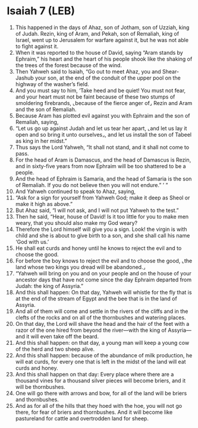 * Isaiah 7 (LEB)
:PROPERTIES:
:ID: LEB/23-ISA07
:END:

1. This happened in the days of Ahaz, son of Jotham, son of Uzziah, king of Judah. Rezin, king of Aram, and Pekah, son of Remaliah, king of Israel, went up to Jerusalem for warfare against it, but he was not able to fight against it.
2. When it was reported to the house of David, saying “Aram stands by Ephraim,” his heart and the heart of his people shook like the shaking of the trees of the forest because of the wind.
3. Then Yahweh said to Isaiah, “Go out to meet Ahaz, you and Shear-Jashub your son, at the end of the conduit of the upper pool on the highway of the washer’s field.
4. And you must say to him, ‘Take heed and be quiet! You must not fear, and your heart must not be faint because of these two stumps of smoldering firebrands, ⌞because of the fierce anger of⌟ Rezin and Aram and the son of Remaliah.
5. Because Aram has plotted evil against you with Ephraim and the son of Remaliah, saying,
6. “Let us go up against Judah and let us tear her apart, ⌞and let us lay it open and so bring it unto ourselves⌟, and let us install the son of Tabeel as king in her midst.”
7. Thus says the Lord Yahweh, “It shall not stand, and it shall not come to pass.
8. For the head of Aram is Damascus, and the head of Damascus is Rezin, and in sixty-five years from now Ephraim will be too shattered to be a people.
9. And the head of Ephraim is Samaria, and the head of Samaria is the son of Remaliah. If you do not believe then you will not endure.” ’ ”
10. And Yahweh continued to speak to Ahaz, saying,
11. “Ask for a sign for yourself from Yahweh God; make it deep as Sheol or make it high as above.”
12. But Ahaz said, “I will not ask, and I will not put Yahweh to the test.”
13. Then he said, “Hear, house of David! Is it too little for you to make men weary, that you should also make my God weary?
14. Therefore the Lord himself will give you a sign. Look! the virgin is with child and she is about to give birth to a son, and she shall call his name ‘God with us.’
15. He shall eat curds and honey until he knows to reject the evil and to choose the good.
16. For before the boy knows to reject the evil and to choose the good, ⌞the land whose two kings you dread will be abandoned.⌟
17. “Yahweh will bring on you and on your people and on the house of your ancestor days that have not come since the day Ephraim departed from Judah: the king of Assyria.”
18. And this shall happen: On that day, Yahweh will whistle for the fly that is at the end of the stream of Egypt and the bee that is in the land of Assyria.
19. And all of them will come and settle in the rivers of the cliffs and in the clefts of the rocks and on all of the thornbushes and watering places.
20. On that day, the Lord will shave the head and the hair of the feet with a razor of the one hired from beyond the river—with the king of Assyria—and it will even take off the beard.
21. And this shall happen: on that day, a young man will keep a young cow of the herd and two sheep alive.
22. And this shall happen: because of the abundance of milk production, he will eat curds, for every one that is left in the midst of the land will eat curds and honey.
23. And this shall happen on that day: Every place where there are a thousand vines for a thousand silver pieces will become briers, and it will be thornbushes.
24. One will go there with arrows and bow, for all of the land will be briers and thornbushes.
25. And as for all of the hills that they hoed with the hoe, you will not go there, for fear of briers and thornbushes. And it will become like pastureland for cattle and overtrodden land for sheep.
